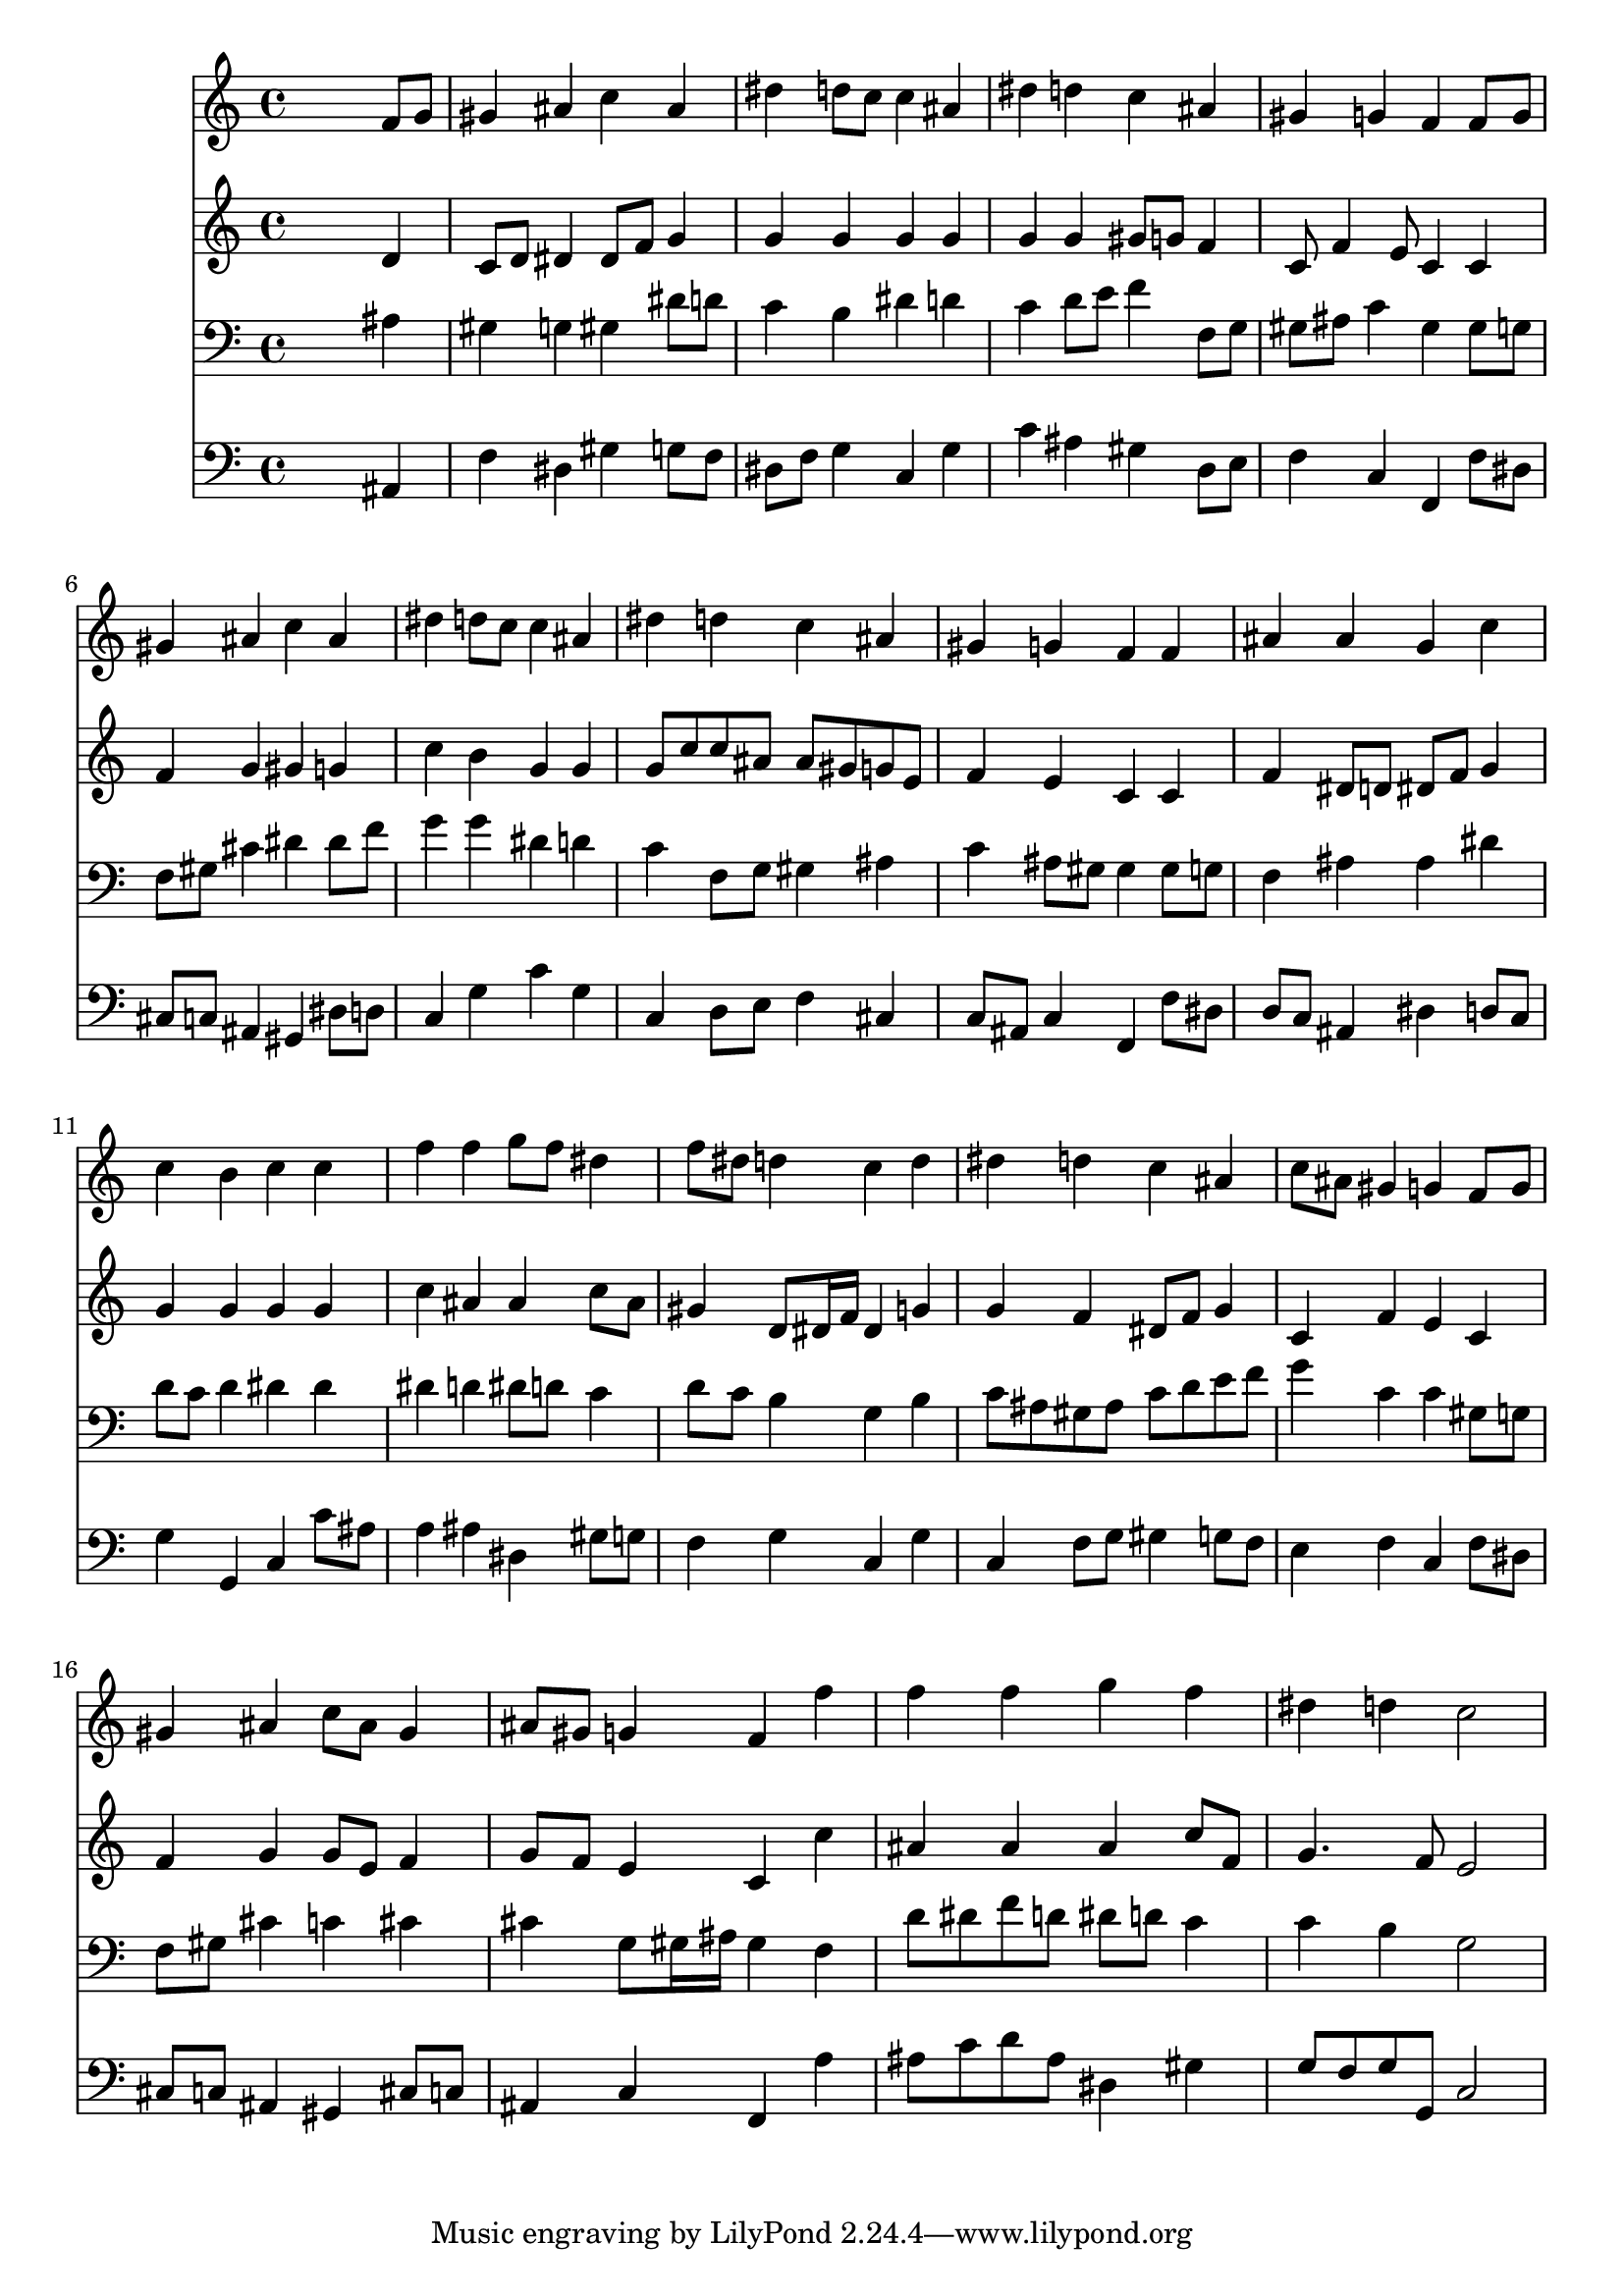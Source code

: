 % Lily was here -- automatically converted by /usr/local/lilypond/usr/bin/midi2ly from 017606b_.mid
\version "2.10.0"


trackAchannelA =  {
  
  \time 4/4 
  

  \key g \minor
  
  \tempo 4 = 96 
  
}

trackA = <<
  \context Voice = channelA \trackAchannelA
>>


trackBchannelA = \relative c {
  
  % [SEQUENCE_TRACK_NAME] Instrument 1
  s2. f'8 g |
  % 2
  gis4 ais c ais |
  % 3
  dis d8 c c4 ais |
  % 4
  dis d c ais |
  % 5
  gis g f f8 g |
  % 6
  gis4 ais c ais |
  % 7
  dis d8 c c4 ais |
  % 8
  dis d c ais |
  % 9
  gis g f f |
  % 10
  ais ais g c |
  % 11
  c b c c |
  % 12
  f f g8 f dis4 |
  % 13
  f8 dis d4 c d |
  % 14
  dis d c ais |
  % 15
  c8 ais gis4 g f8 g |
  % 16
  gis4 ais c8 ais gis4 |
  % 17
  ais8 gis g4 f f' |
  % 18
  f f g f |
  % 19
  dis d c2 |
  % 20
  
}

trackB = <<
  \context Voice = channelA \trackBchannelA
>>


trackCchannelA =  {
  
  % [SEQUENCE_TRACK_NAME] Instrument 2
  
}

trackCchannelB = \relative c {
  s2. d'4 |
  % 2
  c8 d dis4 dis8 f g4 |
  % 3
  g g g g |
  % 4
  g g gis8 g f4 |
  % 5
  c8 f4 e8 c4 c |
  % 6
  f g gis g |
  % 7
  c b g g |
  % 8
  g8 c c ais ais gis g e |
  % 9
  f4 e c c |
  % 10
  f dis8 d dis f g4 |
  % 11
  g g g g |
  % 12
  c ais ais c8 ais |
  % 13
  gis4 d8 dis16 f dis4 g |
  % 14
  g f dis8 f g4 |
  % 15
  c, f e c |
  % 16
  f g g8 e f4 |
  % 17
  g8 f e4 c c' |
  % 18
  ais ais ais c8 f, |
  % 19
  g4. f8 e2 |
  % 20
  
}

trackC = <<
  \context Voice = channelA \trackCchannelA
  \context Voice = channelB \trackCchannelB
>>


trackDchannelA =  {
  
  % [SEQUENCE_TRACK_NAME] Instrument 3
  
}

trackDchannelB = \relative c {
  s2. ais'4 |
  % 2
  gis g gis dis'8 d |
  % 3
  c4 b dis d |
  % 4
  c d8 e f4 f,8 g |
  % 5
  gis ais c4 gis gis8 g |
  % 6
  f gis cis4 dis dis8 f |
  % 7
  g4 g dis d |
  % 8
  c f,8 g gis4 ais |
  % 9
  c ais8 gis gis4 gis8 g |
  % 10
  f4 ais ais dis |
  % 11
  d8 c d4 dis dis |
  % 12
  dis d dis8 d c4 |
  % 13
  d8 c b4 g b |
  % 14
  c8 ais gis ais c d e f |
  % 15
  g4 c, c gis8 g |
  % 16
  f gis cis4 c cis |
  % 17
  cis g8 gis16 ais gis4 f |
  % 18
  d'8 dis f d dis d c4 |
  % 19
  c b g2 |
  % 20
  
}

trackD = <<

  \clef bass
  
  \context Voice = channelA \trackDchannelA
  \context Voice = channelB \trackDchannelB
>>


trackEchannelA =  {
  
  % [SEQUENCE_TRACK_NAME] Instrument 4
  
}

trackEchannelB = \relative c {
  s2. ais4 |
  % 2
  f' dis gis g8 f |
  % 3
  dis f g4 c, g' |
  % 4
  c ais gis d8 e |
  % 5
  f4 c f, f'8 dis |
  % 6
  cis c ais4 gis dis'8 d |
  % 7
  c4 g' c g |
  % 8
  c, d8 e f4 cis |
  % 9
  c8 ais c4 f, f'8 dis |
  % 10
  d c ais4 dis d8 c |
  % 11
  g'4 g, c c'8 ais |
  % 12
  a4 ais dis, gis8 g |
  % 13
  f4 g c, g' |
  % 14
  c, f8 g gis4 g8 f |
  % 15
  e4 f c f8 dis |
  % 16
  cis c ais4 gis cis8 c |
  % 17
  ais4 c f, a' |
  % 18
  ais8 c d ais dis,4 gis |
  % 19
  g8 f g g, c2 |
  % 20
  
}

trackE = <<

  \clef bass
  
  \context Voice = channelA \trackEchannelA
  \context Voice = channelB \trackEchannelB
>>


\score {
  <<
    \context Staff=trackB \trackB
    \context Staff=trackC \trackC
    \context Staff=trackD \trackD
    \context Staff=trackE \trackE
  >>
}
